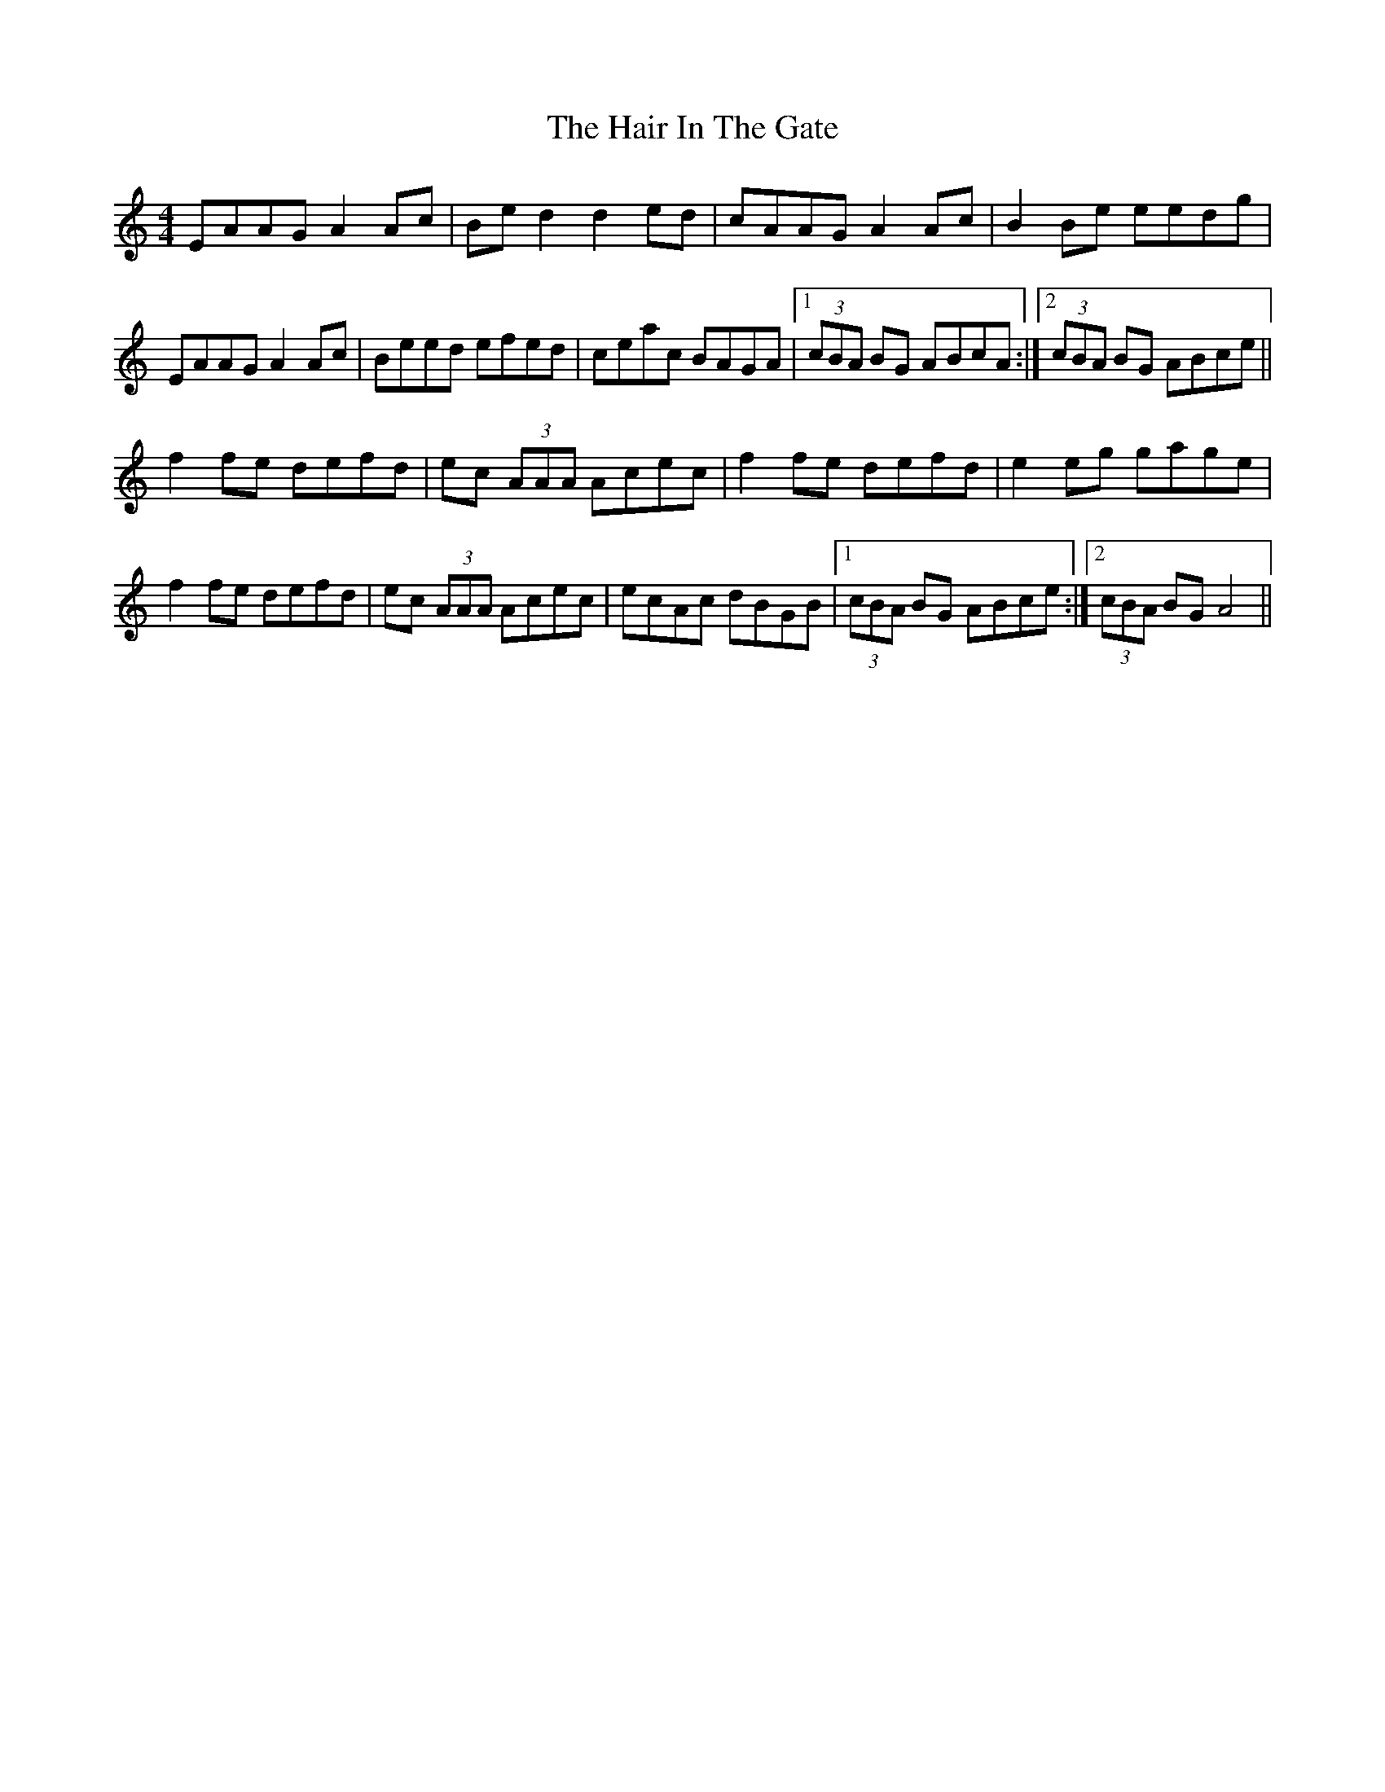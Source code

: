 X: 16489
T: Hair In The Gate, The
R: reel
M: 4/4
K: Aminor
EAAG A2 Ac|Be d2 d2 ed|cAAG A2 Ac|B2 Be eedg|
EAAG A2 Ac|Beed efed|ceac BAGA|1 (3cBA BG ABcA:|2 (3cBA BG ABce||
f2 fe defd|ec (3AAA Acec|f2 fe defd|e2 eg gage|
f2 fe defd|ec (3AAA Acec|ecAc dBGB|1 (3cBA BG ABce:|2 (3cBA BG A4||

